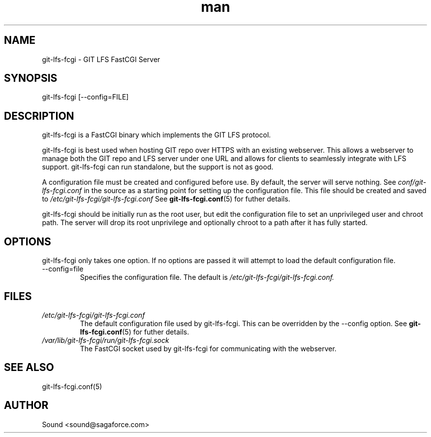 .TH man 8 "20 Jan 2018" "1.0" "git-lfs-fcgi man page"
.SH NAME
git-lfs-fcgi \- GIT LFS FastCGI Server

.SH SYNOPSIS
git-lfs-fcgi [--config=FILE]

.SH DESCRIPTION
git-lfs-fcgi is a FastCGI binary which implements the GIT LFS protocol.

git-lfs-fcgi is best used when hosting GIT repo over HTTPS with an existing
webserver. This allows a webserver to manage both the GIT repo and LFS server
under one URL and allows for clients to seamlessly integrate with LFS support.
git-lfs-fcgi can run standalone, but the support is not as good.

A configuration file must be created and configured before use. By default,
the server will serve nothing. See 
.IR conf/git-lfs-fcgi.conf
in the source as a starting point for setting up the configuration file.
This file should be created and saved to
.IR /etc/git-lfs-fcgi/git-lfs-fcgi.conf
See
.BR git-lfs-fcgi.conf (5)
for futher details.

git-lfs-fcgi should be initially run as the root user, but edit the configuration
file to set an unprivileged user and chroot path. The server will drop its root unprivilege
and optionally chroot to a path after it has fully started.

.SH OPTIONS
git-lfs-fcgi only takes one option. If no options are passed it will attempt to
load the default configuration file.

.IP --config=file
Specifies the configuration file. The default is 
.IR /etc/git-lfs-fcgi/git-lfs-fcgi.conf.

.SH FILES
.I /etc/git-lfs-fcgi/git-lfs-fcgi.conf
.RS
The default configuration file used by git-lfs-fcgi. This can be overridden by the
--config option.
See
.BR git-lfs-fcgi.conf (5)
for futher details.
.RE
.I /var/lib/git-lfs-fcgi/run/git-lfs-fcgi.sock
.RS
The FastCGI socket used by git-lfs-fcgi for communicating with the webserver.
.RE

.SH SEE ALSO
git-lfs-fcgi.conf(5)

.SH AUTHOR
Sound <sound@sagaforce.com>
